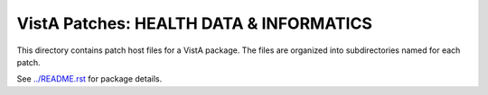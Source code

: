 ========================================
VistA Patches: HEALTH DATA & INFORMATICS
========================================

This directory contains patch host files for a VistA package.
The files are organized into subdirectories named for each patch.

See `<../README.rst>`__ for package details.
